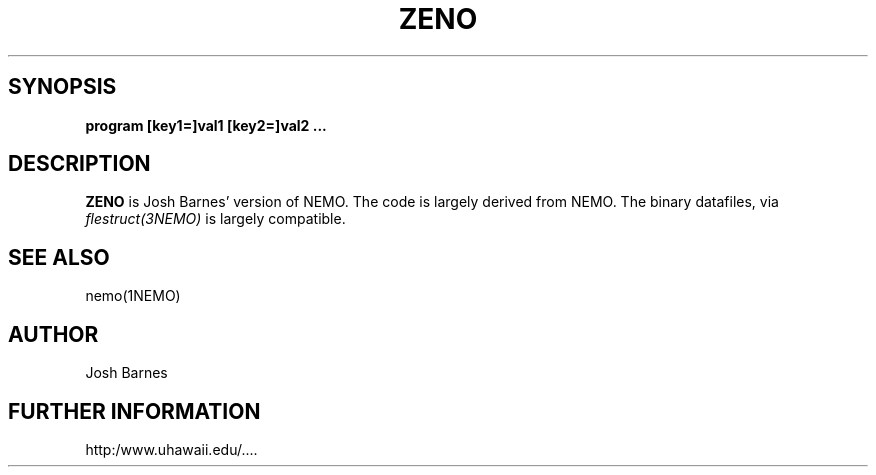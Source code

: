.TH ZENO 1NEMO "2 January 2003"
.SH SYNOPSIS
\fBprogram [key1=]val1 [key2=]val2 .\!.\!.
.SH DESCRIPTION
\fBZENO\fP is Josh Barnes' version of NEMO. The code is largely 
derived from NEMO. The binary datafiles, via \fIflestruct(3NEMO)\fP
is largely compatible.
.PP
.SH SEE ALSO
nemo(1NEMO)
.SH AUTHOR
Josh Barnes
.SH FURTHER INFORMATION
http:/www.uhawaii.edu/....
